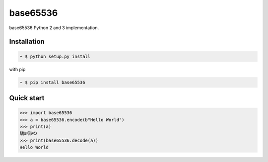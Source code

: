 base65536
=========

.. image:: https://secure.travis-ci.org/Parkayun/base65536.svg?branch=master
   :alt: Build Status
   :target: https://travis-ci.org/Parkayun/base65536

.. image:: https://readthedocs.org/projects/base65536/badge/?version=latest
   :target: http://base65536.readthedocs.org/en/latest/
   :alt: :Documentation Status

base65536 Python 2 and 3 implementation.

Installation
------------

.. sourcecode:: bash

   ~ $ python setup.py install

with pip

.. sourcecode:: bash

   ~ $ pip install base65536


Quick start
-----------

.. sourcecode:: python

   >>> import base65536
   >>> a = base65536.encode(b"Hello World")
   >>> print(a)
   驈ꍬ啯ꍲᕤ
   >>> print(base65536.decode(a))
   Hello World


